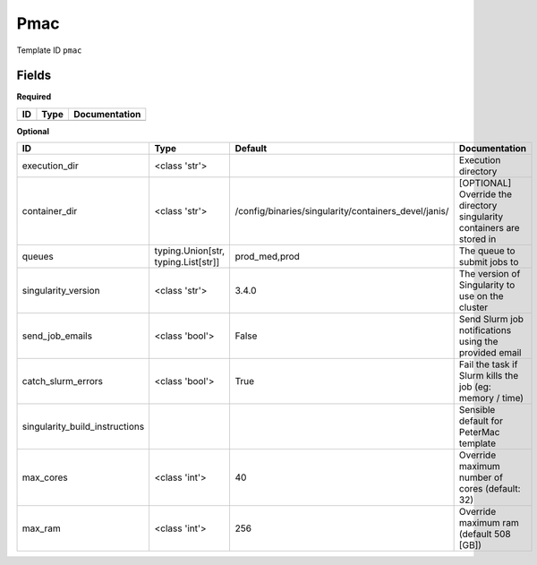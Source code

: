 Pmac
====

Template ID ``pmac``

Fields
-------

**Required**

====  ======  ===============
ID    Type    Documentation
====  ======  ===============
====  ======  ===============

**Optional**

==============================  ===================================  ====================================================  ======================================================================
ID                              Type                                 Default                                               Documentation
==============================  ===================================  ====================================================  ======================================================================
execution_dir                   <class 'str'>                                                                              Execution directory
container_dir                   <class 'str'>                        /config/binaries/singularity/containers_devel/janis/  [OPTIONAL] Override the directory singularity containers are stored in
queues                          typing.Union[str, typing.List[str]]  prod_med,prod                                         The queue to submit jobs to
singularity_version             <class 'str'>                        3.4.0                                                 The version of Singularity to use on the cluster
send_job_emails                 <class 'bool'>                       False                                                 Send Slurm job notifications using the provided email
catch_slurm_errors              <class 'bool'>                       True                                                  Fail the task if Slurm kills the job (eg: memory / time)
singularity_build_instructions                                                                                             Sensible default for PeterMac template
max_cores                       <class 'int'>                        40                                                    Override maximum number of cores (default: 32)
max_ram                         <class 'int'>                        256                                                   Override maximum ram (default 508 [GB])
==============================  ===================================  ====================================================  ======================================================================

